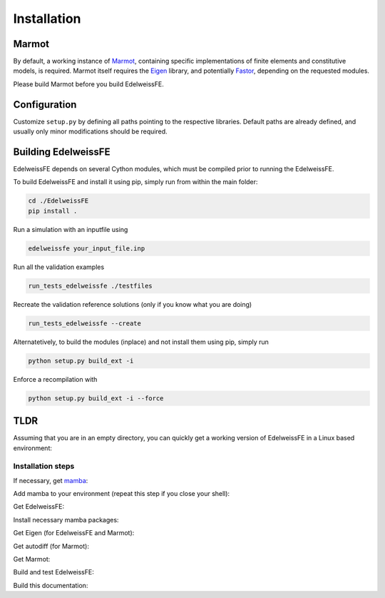 Installation
============

Marmot
******
By default, a working instance of `Marmot <https://github.com/MAteRialMOdelingToolbox/Marmot/>`_, 
containing specific implementations of finite elements and constitutive models,
is required.
Marmot itself requires the `Eigen <https://eigen.tuxfamily.org/>`_ library, 
and potentially `Fastor <https://github.com/romeric/Fastor>`_, depending on the requested modules.

Please build Marmot before you build EdelweissFE.

Configuration
*************

Customize ``setup.py`` by defining all paths pointing to the respective libraries.
Default paths are already defined, and usually only minor modifications should be required.

Building EdelweissFE
********************

EdelweissFE depends on several Cython modules, which must be compiled prior to running the EdelweissFE.

To build EdelweissFE and install it using pip, simply run from within the main folder:

.. code-block:: console
    
    cd ./EdelweissFE
    pip install .

Run a simulation with an inputfile using

.. code-block:: console

    edelweissfe your_input_file.inp

Run all the validation examples

.. code-block:: console

    run_tests_edelweissfe ./testfiles

Recreate the validation reference solutions (only if you know what you are doing)

.. code-block:: console

    run_tests_edelweissfe --create

Alternatetively, to build the modules (inplace) and not install them using pip, simply run

.. code-block:: console

    python setup.py build_ext -i

Enforce a recompilation with

.. code-block:: console

    python setup.py build_ext -i --force


TLDR
****

Assuming that you are in an empty directory,
you can quickly get a working version of EdelweissFE in a Linux based 
environment:

Installation steps
__________________

If necessary, get `mamba <https://github.com/mamba-org/mamba>`_:

.. code-block:: console
   :caption: Step 1

    curl -L -O \
        https://github.com/conda-forge/miniforge/releases/latest/download/Mambaforge-Linux-x86_64.sh
    bash Mambaforge-Linux-x86_64.sh -b -p ./mambaforge3

Add mamba to your environment (repeat this step if you close your shell):

.. code-block:: console
   :caption: Step 2

    export EWROOT=$PWD
    export PATH=$EWROOT/mambaforge3/bin:$PATH

Get EdelweissFE:

.. code-block:: console
   :caption: Step 4

    git clone https://github.com/EdelweissFE/EdelweissFE.git

Install necessary mamba packages:

.. code-block:: console
   :caption: Step 5

    mamba install --file EdelweissFE/requirements.txt

Get Eigen (for EdelweissFE and Marmot):

.. code-block:: console
   :caption: Step 5

    cd $EWROOT
    git clone   https://gitlab.com/libeigen/eigen.git
    cd eigen
    mkdir build
    cd build
    cmake \
        -DBUILD_TESTING=OFF  \
        -DINCLUDE_INSTALL_DIR=$(python -c "import sys; print(sys.prefix)")/include \
        -DCMAKE_INSTALL_PREFIX=$(python -c "import sys; print(sys.prefix)") \
        ..
    make install

Get autodiff (for Marmot):

.. code-block:: console
   :caption: Step 6

    cd $EWROOT
    git clone  https://github.com/autodiff/autodiff.git
    cd autodiff
    mkdir build
    cd build
    cmake \
        -DAUTODIFF_BUILD_TESTS=OFF \
        -DAUTODIFF_BUILD_PYTHON=OFF \
        -DAUTODIFF_BUILD_EXAMPLES=OFF \
        -DAUTODIFF_BUILD_DOCS=OFF \
        -DCMAKE_INSTALL_PREFIX=$(python -c "import sys; print(sys.prefix)") \
        ..
    make install

.. Get Fastor:

.. .. code-block:: console

..     git clone https://github.com/romeric/Fastor.git
..     cd Fastor
..     cmake -DBUILD_TESTING=OFF -DCMAKE_INSTALL_PREFIX=$(python -c "import sys; print(sys.prefix)") .
..     make install
..     cd ../

Get Marmot: 

.. code-block:: console
   :caption: Step 7

    cd $EWROOT
    git clone --recurse https://github.com/MAteRialMOdelingToolbox/Marmot.git
    cd Marmot
    mkdir build
    cd build
    cmake \
        -DCMAKE_INSTALL_PREFIX=$(python -c "import sys; print(sys.prefix)") \
        ..
    make install

Build and test EdelweissFE:

.. code-block:: console
   :caption: Step 8

    cd $EWROOT
    cd EdelweissFE
    pip install .
    run_tests_edelweissfe testfiles

Build this documentation:

.. code-block:: console
   :caption: Step 9

    sphinx-build ./doc/source/ ./docs -b html
